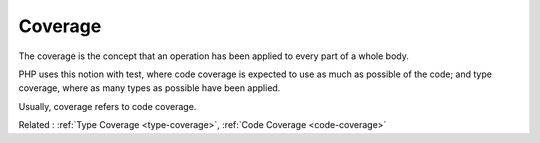 .. _coverage:
.. meta::
	:description:
		Coverage: The coverage is the concept that an operation has been applied to every part of a whole body.
	:twitter:card: summary_large_image
	:twitter:site: @exakat
	:twitter:title: Coverage
	:twitter:description: Coverage: The coverage is the concept that an operation has been applied to every part of a whole body
	:twitter:creator: @exakat
	:twitter:image:src: https://php-dictionary.readthedocs.io/en/latest/_static/logo.png
	:og:image: https://php-dictionary.readthedocs.io/en/latest/_static/logo.png
	:og:title: Coverage
	:og:type: article
	:og:description: The coverage is the concept that an operation has been applied to every part of a whole body
	:og:url: https://php-dictionary.readthedocs.io/en/latest/dictionary/coverage.ini.html
	:og:locale: en
.. raw:: html

	<script type="application/ld+json">{"@context":"https:\/\/schema.org","@graph":[{"@type":"WebPage","@id":"https:\/\/php-dictionary.readthedocs.io\/en\/latest\/tips\/debug_zval_dump.html","url":"https:\/\/php-dictionary.readthedocs.io\/en\/latest\/tips\/debug_zval_dump.html","name":"Coverage","isPartOf":{"@id":"https:\/\/www.exakat.io\/"},"datePublished":"Wed, 05 Mar 2025 15:10:46 +0000","dateModified":"Wed, 05 Mar 2025 15:10:46 +0000","description":"The coverage is the concept that an operation has been applied to every part of a whole body","inLanguage":"en-US","potentialAction":[{"@type":"ReadAction","target":["https:\/\/php-dictionary.readthedocs.io\/en\/latest\/dictionary\/Coverage.html"]}]},{"@type":"WebSite","@id":"https:\/\/www.exakat.io\/","url":"https:\/\/www.exakat.io\/","name":"Exakat","description":"Smart PHP static analysis","inLanguage":"en-US"}]}</script>


Coverage
--------

The coverage is the concept that an operation has been applied to every part of a whole body. 

PHP uses this notion with test, where code coverage is expected to use as much as possible of the code; and type coverage, where as many types as possible have been applied.

Usually, coverage refers to code coverage.


Related : :ref:`Type Coverage <type-coverage>`, :ref:`Code Coverage <code-coverage>`
